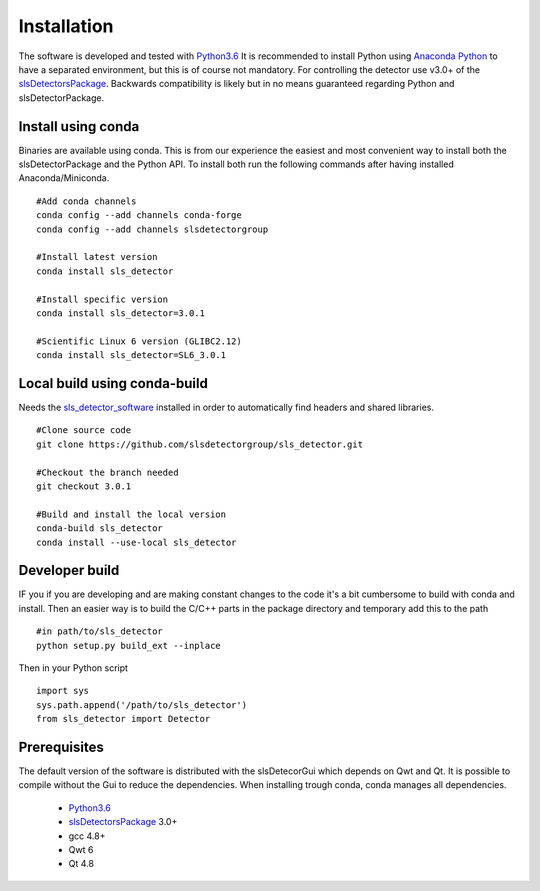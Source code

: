 Installation
=========================


The software is developed and tested with `Python3.6`_ It is recommended to 
install Python using `Anaconda Python`_ to have a separated environment, but
this is of course not mandatory. For controlling the detector use v3.0+ of the
`slsDetectorsPackage`_. Backwards compatibility is likely but in no means
guaranteed regarding Python and slsDetectorPackage.

.. _Anaconda Python:  https://www.anaconda.com/download/
.. _Python3.6: https://www.python.org/
.. _slsDetectorsPackage: https://github.com/slsdetectorgroup/slsDetectorPackage




---------------------
Install using conda
---------------------

Binaries are available using conda. This is from our experience the easiest and
most convenient way to install both the slsDetectorPackage and the Python API.
To install both run the following commands after having installed Anaconda/Miniconda.

::

    #Add conda channels
    conda config --add channels conda-forge
    conda config --add channels slsdetectorgroup

    #Install latest version
    conda install sls_detector

    #Install specific version
    conda install sls_detector=3.0.1

    #Scientific Linux 6 version (GLIBC2.12)
    conda install sls_detector=SL6_3.0.1


------------------------------
Local build using conda-build
------------------------------

Needs the `sls_detector_software`_ installed  in order to automatically find headers
and shared libraries.

.. _sls_detector_software: https://github.com/slsdetectorgroup/sls_detector_software

::

    #Clone source code
    git clone https://github.com/slsdetectorgroup/sls_detector.git

    #Checkout the branch needed
    git checkout 3.0.1

    #Build and install the local version
    conda-build sls_detector
    conda install --use-local sls_detector


-----------------------
Developer build
-----------------------

IF you if you are developing and are making constant changes to the code it's a bit cumbersome
to build with conda and install. Then an easier way is to build the C/C++ parts in the package
directory and temporary add this to the path

::

    #in path/to/sls_detector
    python setup.py build_ext --inplace

Then in your Python script

::

    import sys
    sys.path.append('/path/to/sls_detector')
    from sls_detector import Detector





--------------
Prerequisites
--------------

The default version of the software is distributed with the slsDetecorGui which depends
on Qwt and Qt. It is possible to compile without the Gui to reduce the dependencies. When
installing trough conda, conda manages all dependencies.

 * `Python3.6`_
 * `slsDetectorsPackage`_ 3.0+
 * gcc 4.8+
 * Qwt 6
 * Qt 4.8
